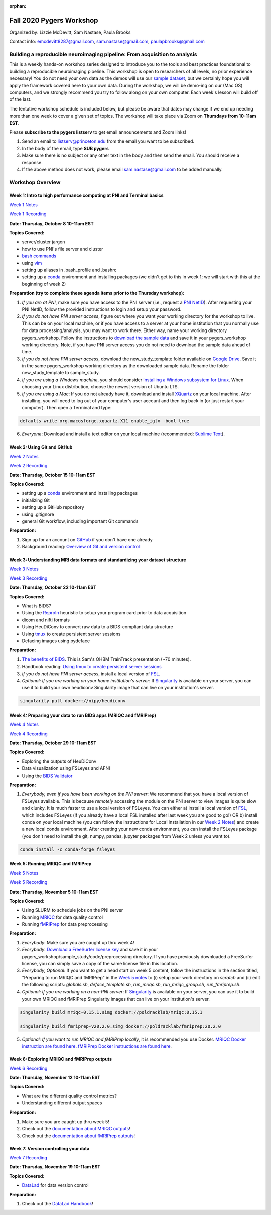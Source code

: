 :orphan:

=========================
Fall 2020 Pygers Workshop
=========================

.. raw:: html

    <style> .blue {color:blue} </style>
    <style> .red {color:red} </style>

.. role:: blue
.. role:: red

Organized by: Lizzie McDevitt, Sam Nastase, Paula Brooks

Contact info: emcdevitt8287@gmail.com, sam.nastase@gmail.com, paulapbrooks@gmail.com

Building a reproducible neuroimaging pipeline: From acquisition to analysis
===========================================================================

This is a weekly hands-on workshop series designed to introduce you to the tools and best practices foundational to building a reproducible neuroimaging pipeline. This workshop is open to researchers of all levels, no prior experience necessary! You do not need your own data as the demos will use our `sample dataset <../01-03-sampleProjectWithBIDS.html>`_, but we certainly hope you will apply the framework covered here to your own data. During the workshop, we will be demo-ing on our (Mac OS) computers, and we strongly recommend you try to follow along on your own computer. Each week's lesson will build off of the last.

The tentative workshop schedule is included below, but please be aware that dates may change if we end up needing more than one week to cover a given set of topics. The workshop will take place via Zoom on **Thursdays from 10-11am EST**.   

Please **subscribe to the pygers listserv** to get email announcements and Zoom links!

1. Send an email to listserv@princeton.edu from the email you want to be subscribed.
2. In the body of the email, type **SUB pygers**
3. Make sure there is no subject or any other text in the body and then send the email. You should receive a response. 
4. If the above method does not work, please email sam.nastase@gmail.com to be added manually.  

Workshop Overview
=================

Week 1: Intro to high performance computing at PNI and Terminal basics
----------------------------------------------------------------------
`Week 1 Notes <./fall_2020/workshop_notes_week1.html>`_

`Week 1 Recording <https://drive.google.com/file/d/13m0NUQYX5JDxHNQvTvfIzFUERdr0x34J/view?usp=sharing>`_

**Date: Thursday, October 8 10-11am EST**

**Topics Covered:**

* server/cluster jargon
* how to use PNI's file server and cluster
* `bash commands <https://appletree.or.kr/quick_reference_cards/Unix-Linux/Linux%20Command%20Line%20Cheat%20Sheet.pdf>`_
* using `vim <https://vim.rtorr.com/>`_
* setting up aliases in .bash_profile and .bashrc
* setting up a `conda <https://docs.conda.io/projects/conda/en/latest/user-guide/getting-started.html>`_ environment and installing packages (we didn't get to this in week 1; we will start with this at the beginning of week 2)

**Preparation (try to complete these agenda items prior to the Thursday workshop):**

1. *If you are at PNI*, make sure you have access to the PNI server (i.e., request a `PNI NetID <https://frevvo-prod.princeton.edu/frevvo/web/tn/pu.nplc/u/84fd5e8d-587a-4f6a-a802-0c3d2819e8fe/app/_sO14QHzSEemyQZ_M7RLPOg/formtype/_b4L9oHz4EemyQZ_M7RLPOg/popupform>`_). After requesting your PNI NetID, follow the provided instructions to login and setup your password. 

2. *If you do not have PNI server access*, figure out where you want your working directory for the workshop to live. This can be on your local machine, or if you have access to a server at your home institution that you normally use for data processing/analysis, you may want to work there. Either way, name your working directory :blue:`pygers_workshop`. Follow the instructions to `download the sample data <../01-03-sampleProjectWithBIDS.html>`_ and save it in your :blue:`pygers_workshop` working directory. Note, if you have PNI server access you do not need to download the sample data ahead of time. 

3. *If you do not have PNI server access*, download the :blue:`new_study_template` folder available on `Google Drive <https://drive.google.com/drive/folders/1w-UIlPSctf-XM3Xv1PBQtipWCfYd0mmc?usp=sharing>`_. Save it in the same :blue:`pygers_workshop` working directory as the downloaded sample data. Rename the folder :blue:`new_study_template` to :blue:`sample_study`. 

4. *If you are using a Windows machine*, you should consider `installing a Windows subsystem for Linux <https://docs.microsoft.com/en-us/windows/wsl/install-win10>`_. When choosing your Linux distribution, choose the newest version of Ubuntu LTS. 

5. *If you are using a Mac*: If you do not already have it, download and install `XQuartz <https://www.xquartz.org/>`_ on your local machine. After installing, you will need to log out of your computer's user account and then log back in (or just restart your computer). Then open a Terminal and type: 

.. code-block:: bash

	defaults write org.macosforge.xquartz.X11 enable_iglx -bool true

6. *Everyone*: Download and install a text editor on your local machine (recommended: `Sublime Text <https://www.sublimetext.com/>`_). 

Week 2: Using Git and GitHub
----------------------------
`Week 2 Notes <./fall_2020/workshop_notes_week2.html>`_

`Week 2 Recording <https://drive.google.com/file/d/1ZOHSzpozPh2OP8Nvq2h1lDbMdmuUuT0Q/view?usp=sharing>`_

**Date: Thursday, October 15 10-11am EST**

**Topics Covered:**

* setting up a `conda <https://docs.conda.io/projects/conda/en/latest/user-guide/getting-started.html>`_ environment and installing packages
* initializing Git
* setting up a GitHub repository
* using .gitignore
* general Git workflow, including important Git commands

**Preparation:**

1. Sign up for an account on `GitHub <https://www.github.com/>`_ if you don't have one already
2. Background reading: `Overview of Git and version control <https://guides.github.com/introduction/git-handbook/>`_ 

Week 3: Understanding MRI data formats and standardizing your dataset structure
-------------------------------------------------------------------------------
`Week 3 Notes <./fall_2020/workshop_notes_week3.html>`_

`Week 3 Recording <https://drive.google.com/file/d/1a5qXJWU2FTJr6ZdK2I1RRkd1-ReZNhBb/view?usp=sharing>`_

**Date: Thursday, October 22 10-11am EST**

**Topics Covered:**

* What is BIDS?
* Using the `ReproIn <https://github.com/nipy/heudiconv/blob/master/heudiconv/heuristics/reproin.py>`_ heuristic to setup your program card prior to data acquisition
* dicom and nifti formats
* Using HeuDiConv to convert raw data to a BIDS-compliant data structure
* Using `tmux <./tmux.html>`_ to create persistent server sessions
* Defacing images using pydeface

**Preparation:**

1. `The benefits of BIDS <https://www.youtube.com/watch?v=K9hVAr5fvJg&feature=youtu.be&ab_channel=OHBMOpenScienceSIG>`_. This is Sam's OHBM TrainTrack presentation (~70 minutes). 

2. Handbook reading: `Using tmux to create persistent server sessions <./tmux.html>`_

3. *If you do not have PNI server access*, install a local version of `FSL <https://fsl.fmrib.ox.ac.uk/fsl/fslwiki/FslInstallation/MacOsX>`_.

4. *Optional: If you are working on your home institution's server*: If `Singularity <https://sylabs.io/singularity/>`_ is available on your server, you can use it to build your own heudiconv Singularity image that can live on your institution's server. 

.. code-block:: bash

	singularity pull docker://nipy/heudiconv 

Week 4: Preparing your data to run BIDS apps (MRIQC and fMRIPrep)
-----------------------------------------------------------------
`Week 4 Notes <./fall_2020/workshop_notes_week4.html>`_

`Week 4 Recording <https://drive.google.com/file/d/1A5MQlOHGeQ4JE_NmcxT04g2waoI98YcE/view?usp=sharing>`_

**Date: Thursday, October 29 10-11am EST**

**Topics Covered:**

* Exploring the outputs of HeuDiConv
* Data visualization using FSLeyes and AFNI
* Using the `BIDS Validator <https://bids-standard.github.io/bids-validator/>`_

**Preparation:**

1. *Everybody, even if you have been working on the PNI server*: We recommend that you have a local version of FSLeyes available. This is because *remotely* accessing the module on the PNI server to view images is quite slow and clunky. It is much faster to use a local version of FSLeyes. You can either a) install a local version of `FSL <https://fsl.fmrib.ox.ac.uk/fsl/fslwiki/FslInstallation/MacOsX>`_, which includes FSLeyes (if you already have a local FSL installed after last week you are good to go!) OR b) install conda on your local machine (you can follow the instructions for Local installation in our `Week 2 Notes <./fall_2020/workshop_notes_week2.html>`_) and create a new local conda environment. After creating your new conda environment, you can install the FSLeyes package (you don't need to install the git, numpy, pandas, jupyter packages from Week 2 unless you want to). 

.. code-block:: bash

	conda install -c conda-forge fsleyes 

Week 5: Running MRIQC and fMRIPrep
----------------------------------

`Week 5 Notes <./fall_2020/workshop_notes_week5.html>`_

`Week 5 Recording <https://drive.google.com/file/d/1QUdsO85v9ElmsAbOTgWBAr6KL7w3zrkC/view?usp=sharing>`_

**Date: Thursday, November 5 10-11am EST**

**Topics Covered:**

* Using SLURM to schedule jobs on the PNI server
* Running `MRIQC <https://mriqc.readthedocs.io/en/stable/>`_ for data quality control
* Running `fMRIPrep <https://fmriprep.org/en/stable/>`_ for data preprocessing

**Preparation:**

1. *Everybody*: Make sure you are caught up thru week 4!   

2. *Everybody*: `Download a FreeSurfer license key <https://surfer.nmr.mgh.harvard.edu/registration.html>`_ and save it in your :blue:`pygers_workshop/sample_study/code/preprocessing` directory. If you have previously downloaded a FreeSurfer license, you can simply save a copy of the same license file in this location.

3. *Everybody, Optional*: If you want to get a head start on week 5 content, follow the instructions in the section titled, "Preparing to run MRIQC and fMRIPrep" in the `Week 5 notes <./fall_2020/workshop_notes_week5.html>`_ to (i) setup your work directory on `scratch` and (ii) edit the following scripts: `globals.sh`, `deface_template.sh`, `run_mriqc.sh`, `run_mriqc_group.sh`, `run_fmriprep.sh`.

4. *Optional: If you are working on a non-PNI server*: If `Singularity <https://sylabs.io/singularity/>`_ is available on your server, you can use it to build your own MRIQC and fMRIPrep Singularity images that can live on your institution's server. 

.. code-block:: bash

	singularity build mriqc-0.15.1.simg docker://poldracklab/mriqc:0.15.1

	singularity build fmriprep-v20.2.0.simg docker://poldracklab/fmriprep:20.2.0

5. *Optional: If you want to run MRIQC and fMRIPrep locally*, it is recommended you use Docker. `MRIQC Docker instruction are found here <https://mriqc.readthedocs.io/en/0.15.1/docker.html#>`_. `fMRIPrep Docker  instructions are found here <https://fmriprep.org/en/stable/installation.html#container-technologies-docker-and-singularity>`_.

Week 6: Exploring MRIQC and fMRIPrep outputs
--------------------------------------------

`Week 6 Recording <https://drive.google.com/file/d/1bgnDcWzEY2VRn7p1ZRo8Etkpm944S-VC/view?usp=sharing>`_

**Date: Thursday, November 12 10-11am EST**

**Topics Covered:**

* What are the different quality control metrics?
* Understanding different output spaces

**Preparation:**

1. Make sure you are caught up thru week 5!

2. Check out the `documentation about MRIQC outputs <https://mriqc.readthedocs.io/en/latest/reports.html>`_!

3. Check out the `documentation about fMRIPrep outputs <https://fmriprep.org/en/stable/outputs.html>`_!

Week 7: Version controlling your data
-------------------------------------

`Week 7 Recording <https://drive.google.com/file/d/1H-mS2E8h-GsNf3jrTWgxRbotpftTvX3K/view?usp=sharing>`_

**Date: Thursday, November 19 10-11am EST**

**Topics Covered:**

* `DataLad <https://www.datalad.org/>`_ for data version control

**Preparation:**

1. Check out the `DataLad Handbook <http://handbook.datalad.org/en/latest/>`_!


